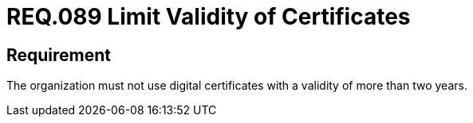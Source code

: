 :slug: rules/089/
:category: certificates
:description: This document details the security guidelines and requirements related to the management of digital certificates obtained by a given entity or organization, including a general description and the importance of renewing them (considering periods of validity).
:keywords: Digital certificate, Abuse case, Man-in-the-middle, Certification authority, Expiry, Renewal
:rules: yes

= REQ.089 Limit Validity of Certificates

== Requirement

The organization must not use digital certificates
with a validity of more than two years.
